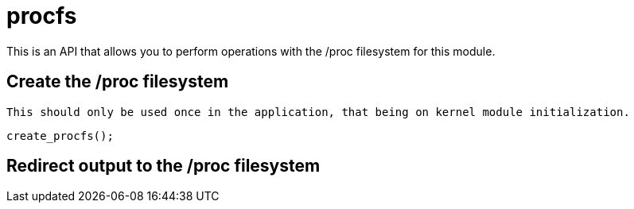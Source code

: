 = procfs

This is an API that allows you to perform operations with the /proc filesystem for this module.

== Create the /proc filesystem

[NOTE]
----
This should only be used once in the application, that being on kernel module initialization.
----

[source, c]
----
create_procfs();
----

== Redirect output to the /proc filesystem